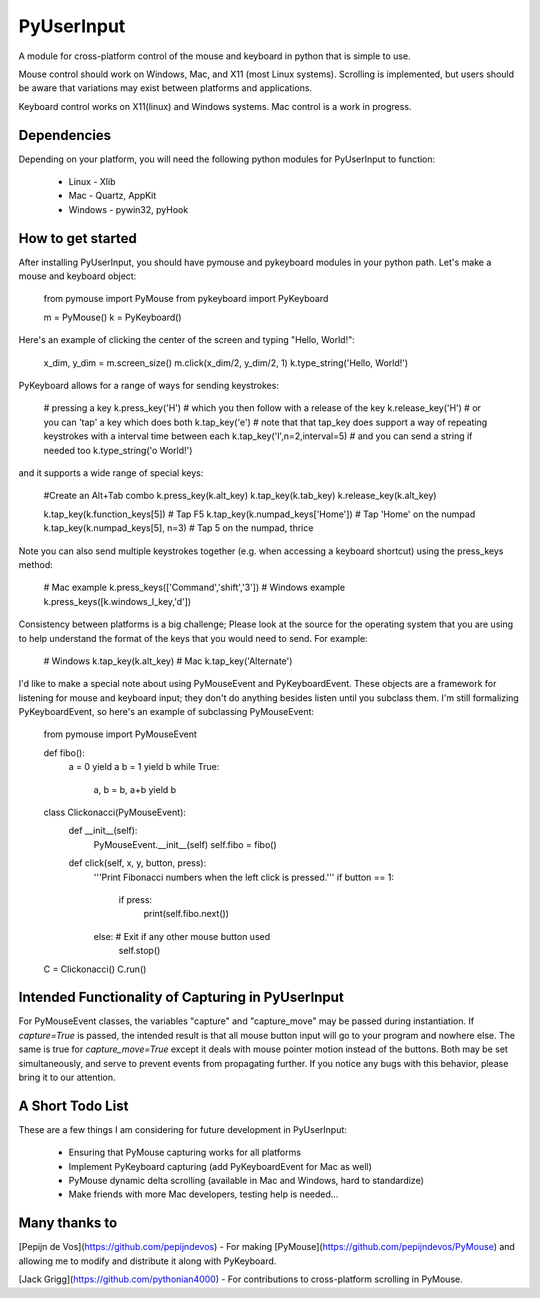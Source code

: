PyUserInput
===========

A module for cross-platform control of the mouse and keyboard in python that is
simple to use.

Mouse control should work on Windows, Mac, and X11 (most Linux systems).
Scrolling is implemented, but users should be aware that variations may
exist between platforms and applications.

Keyboard control works on X11(linux) and Windows systems. Mac control is a work
in progress.

Dependencies
------------

Depending on your platform, you will need the following python modules for
PyUserInput to function:

  * Linux - Xlib
  * Mac - Quartz, AppKit
  * Windows - pywin32, pyHook

How to get started
------------------

After installing PyUserInput, you should have pymouse and pykeyboard modules in
your python path. Let's make a mouse and keyboard object:

    from pymouse import PyMouse
    from pykeyboard import PyKeyboard

    m = PyMouse()
    k = PyKeyboard()

Here's an example of clicking the center of the screen and typing "Hello, World!":

    x_dim, y_dim = m.screen_size()
    m.click(x_dim/2, y_dim/2, 1)
    k.type_string('Hello, World!')

PyKeyboard allows for a range of ways for sending keystrokes:

    # pressing a key
    k.press_key('H')
    # which you then follow with a release of the key
    k.release_key('H')
    # or you can 'tap' a key which does both
    k.tap_key('e')
    # note that that tap_key does support a way of repeating keystrokes with a interval time between each
    k.tap_key('l',n=2,interval=5) 
    # and you can send a string if needed too
    k.type_string('o World!')


and it supports a wide range of special keys:

    #Create an Alt+Tab combo
    k.press_key(k.alt_key)
    k.tap_key(k.tab_key)
    k.release_key(k.alt_key)

    k.tap_key(k.function_keys[5])  # Tap F5
    k.tap_key(k.numpad_keys['Home'])  # Tap 'Home' on the numpad
    k.tap_key(k.numpad_keys[5], n=3)  # Tap 5 on the numpad, thrice

Note you can also send multiple keystrokes together (e.g. when accessing a keyboard shortcut) using the press_keys method:

    # Mac example
    k.press_keys(['Command','shift','3'])
    # Windows example
    k.press_keys([k.windows_l_key,'d'])

Consistency between platforms is a big challenge; Please look at the source for the operating system that you are using to help understand the format of the keys that you would need to send. For example:

    # Windows
    k.tap_key(k.alt_key)
    # Mac
    k.tap_key('Alternate')

I'd like to make a special note about using PyMouseEvent and PyKeyboardEvent.
These objects are a framework for listening for mouse and keyboard input; they
don't do anything besides listen until you subclass them. I'm still formalizing
PyKeyboardEvent, so here's an example of subclassing PyMouseEvent:

    from pymouse import PyMouseEvent

    def fibo():
        a = 0
        yield a
        b = 1
        yield b
        while True:
            a, b = b, a+b
            yield b

    class Clickonacci(PyMouseEvent):
        def __init__(self):
            PyMouseEvent.__init__(self)
            self.fibo = fibo()

        def click(self, x, y, button, press):
            '''Print Fibonacci numbers when the left click is pressed.'''
            if button == 1:
                if press:
                    print(self.fibo.next())
            else:  # Exit if any other mouse button used
                self.stop()

    C = Clickonacci()
    C.run()

Intended Functionality of Capturing in PyUserInput
--------------------------------------------------

For PyMouseEvent classes, the variables "capture" and "capture_move" may be
passed during instantiation. If `capture=True` is passed, the intended result
is that all mouse button input will go to your program and nowhere else. The
same is true for `capture_move=True` except it deals with mouse pointer motion
instead of the buttons. Both may be set simultaneously, and serve to prevent
events from propagating further. If you notice any bugs with this behavior,
please bring it to our attention.

A Short Todo List
-----------------

These are a few things I am considering for future development in
PyUserInput:

 * Ensuring that PyMouse capturing works for all platforms
 * Implement PyKeyboard capturing (add PyKeyboardEvent for Mac as well)
 * PyMouse dynamic delta scrolling (available in Mac and Windows, hard to standardize)
 * Make friends with more Mac developers, testing help is needed...


Many thanks to
--------------

[Pepijn de Vos](https://github.com/pepijndevos) - For making
[PyMouse](https://github.com/pepijndevos/PyMouse) and allowing me to modify
and distribute it along with PyKeyboard.

[Jack Grigg](https://github.com/pythonian4000) - For contributions to
cross-platform scrolling in PyMouse.


